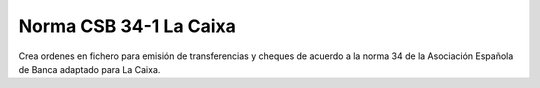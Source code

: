 =======================
Norma CSB 34-1 La Caixa
=======================

Crea ordenes en fichero para emisión de transferencias y cheques de acuerdo
a la norma 34 de la Asociación Española de Banca adaptado para La Caixa.
